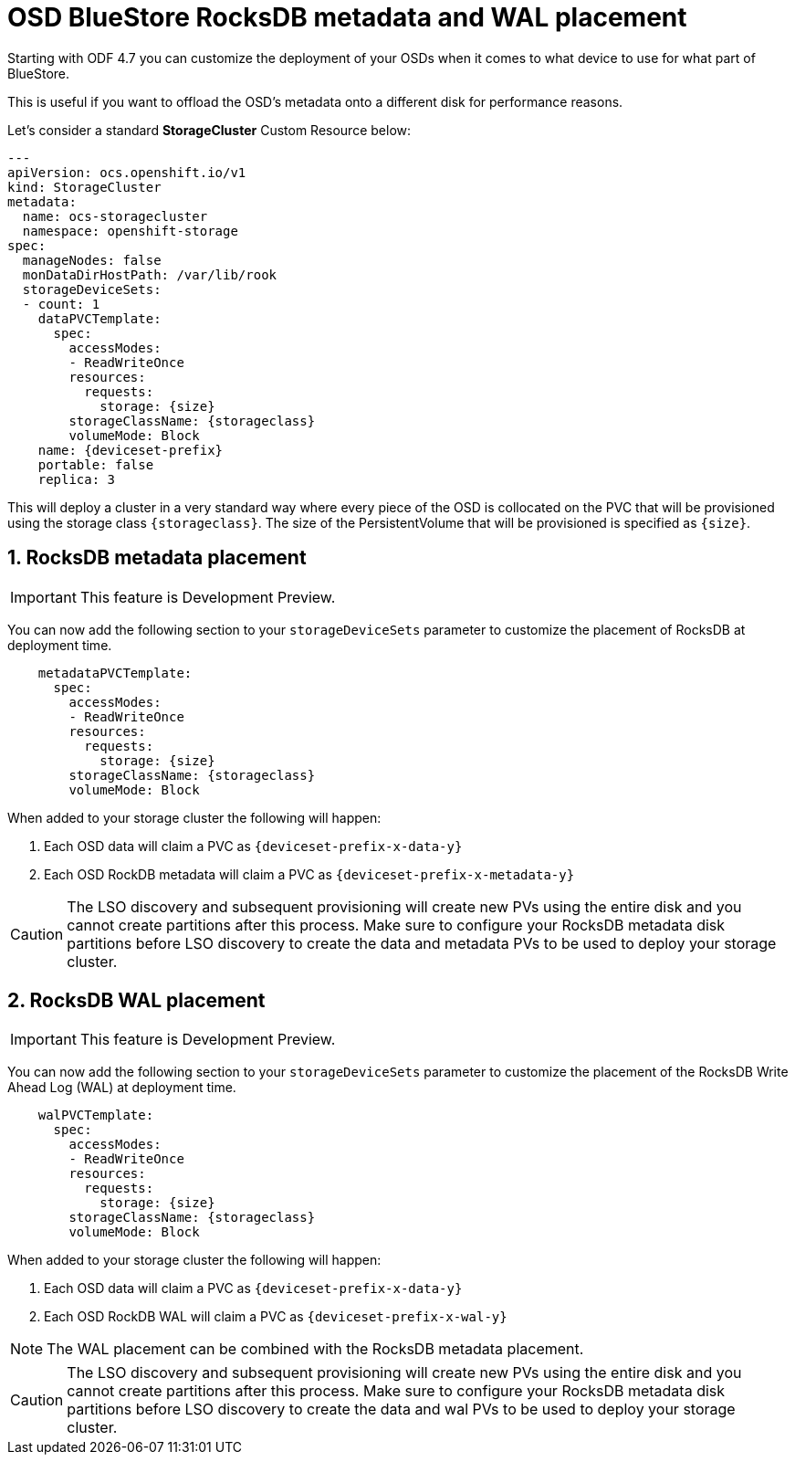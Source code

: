= OSD BlueStore RocksDB metadata and WAL placement
//:toc:
//:toclevels: 4
:icons: font
:source-language: shell
:numbered:
// Activate experimental attribute for Keyboard Shortcut keys
:experimental:
:source-highlighter: pygments
//:hide-uri-scheme:

Starting with ODF 4.7 you can customize the deployment of your OSDs when it comes to what device to use
for what part of BlueStore. 

This is useful if you want to offload the OSD's metadata onto a different disk for performance reasons.

Let's consider a standard *StorageCluster* Custom Resource below:

[source,yaml]
----
---
apiVersion: ocs.openshift.io/v1
kind: StorageCluster
metadata:
  name: ocs-storagecluster
  namespace: openshift-storage
spec:
  manageNodes: false
  monDataDirHostPath: /var/lib/rook
  storageDeviceSets:
  - count: 1
    dataPVCTemplate:
      spec:
        accessModes:
        - ReadWriteOnce
        resources:
          requests:
            storage: {size}
        storageClassName: {storageclass}
        volumeMode: Block
    name: {deviceset-prefix}
    portable: false
    replica: 3
----

This will deploy a cluster in a very standard way where every piece of the OSD is collocated
on the PVC that will be provisioned using the storage class `\{storageclass\}`. The size of
the PersistentVolume that will be provisioned is specified as `\{size\}`.

== RocksDB metadata placement

IMPORTANT: This feature is Development Preview.

You can now add the following section to your `storageDeviceSets` parameter to customize
the placement of RocksDB at deployment time.

[source,yaml]
----
    metadataPVCTemplate:
      spec:
        accessModes:
        - ReadWriteOnce
        resources:
          requests:
            storage: {size}
        storageClassName: {storageclass}
        volumeMode: Block
----

When added to your storage cluster the following will happen:

. Each OSD data will claim a PVC as `\{deviceset-prefix-x-data-y\}`
. Each OSD RockDB metadata will claim a PVC as `\{deviceset-prefix-x-metadata-y\}`

CAUTION: The LSO discovery and subsequent provisioning will create new PVs using the entire disk
and you cannot create partitions after this process. Make sure to configure your RocksDB metadata disk partitions
before LSO discovery to create the data and metadata PVs to be used to deploy your storage cluster.

== RocksDB WAL placement

IMPORTANT: This feature is Development Preview.

You can now add the following section to your `storageDeviceSets` parameter to customize
the placement of the RocksDB Write Ahead Log (WAL) at deployment time.

[source,yaml]
----
    walPVCTemplate:
      spec:
        accessModes:
        - ReadWriteOnce
        resources:
          requests:
            storage: {size}
        storageClassName: {storageclass}
        volumeMode: Block
----

When added to your storage cluster the following will happen:

. Each OSD data will claim a PVC as `\{deviceset-prefix-x-data-y\}`
. Each OSD RockDB WAL will claim a PVC as `\{deviceset-prefix-x-wal-y\}`

NOTE: The WAL placement can be combined with the RocksDB metadata placement.

CAUTION: The LSO discovery and subsequent provisioning will create new PVs using the entire disk
and you cannot create partitions after this process. Make sure to configure your RocksDB metadata disk partitions
before LSO discovery to create the data and wal PVs to be used to deploy your storage cluster.
